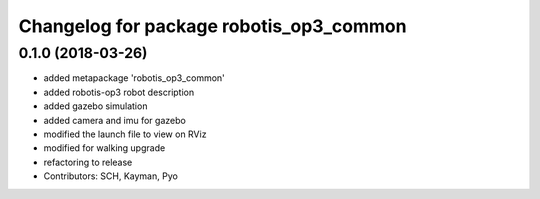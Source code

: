 ^^^^^^^^^^^^^^^^^^^^^^^^^^^^^^^^^^^^^^^^
Changelog for package robotis_op3_common
^^^^^^^^^^^^^^^^^^^^^^^^^^^^^^^^^^^^^^^^

0.1.0 (2018-03-26)
------------------
* added metapackage 'robotis_op3_common'
* added robotis-op3 robot description
* added gazebo simulation 
* added camera and imu for gazebo 
* modified the launch file to view on RViz
* modified for walking upgrade
* refactoring to release
* Contributors: SCH, Kayman, Pyo

